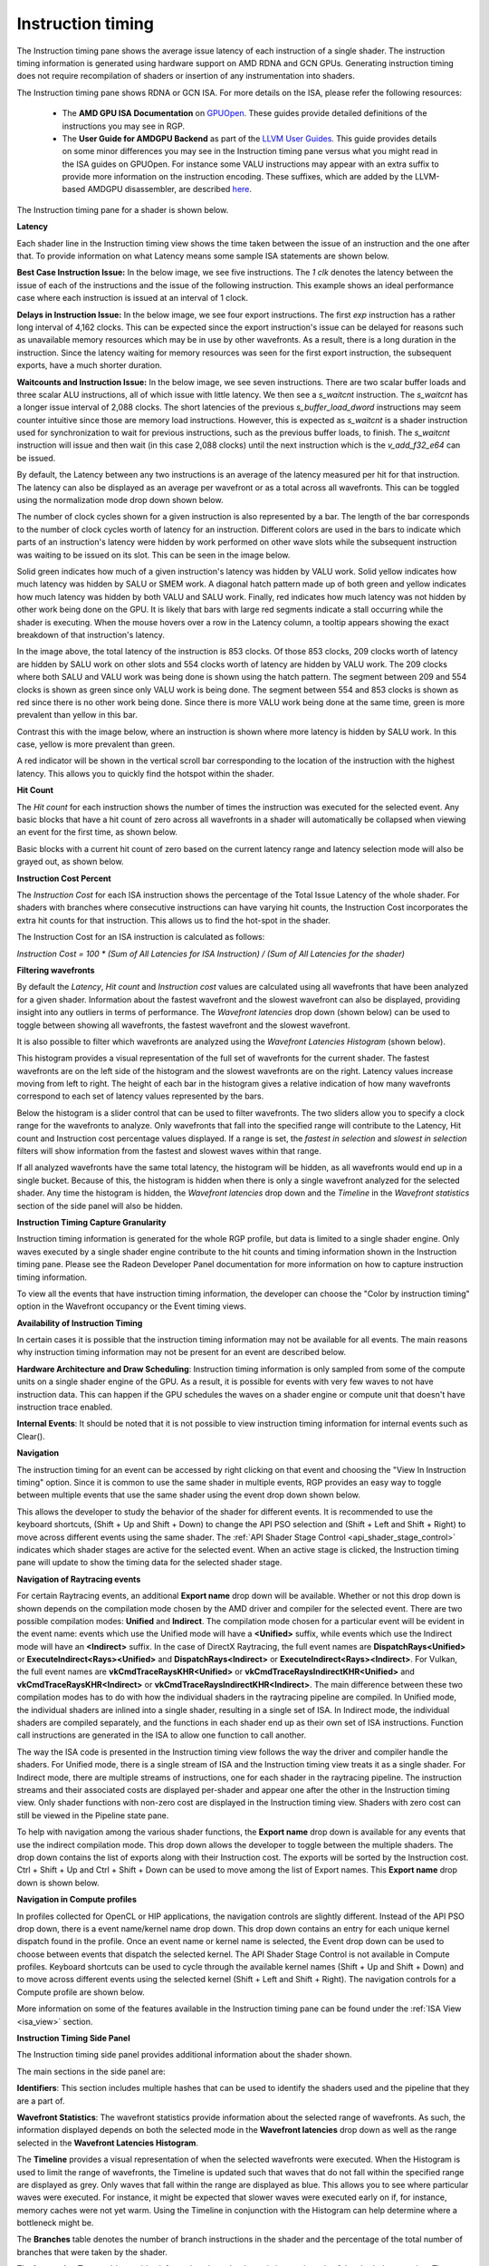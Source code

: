 Instruction timing
------------------

The Instruction timing pane shows the average issue latency of each instruction of a single shader.
The instruction timing information is generated using hardware support on AMD RDNA and GCN GPUs.
Generating instruction timing does not require recompilation of shaders or insertion of any
instrumentation into shaders.

The Instruction timing pane shows RDNA or GCN ISA. For more details on the ISA, please refer the following resources:

 - The **AMD GPU ISA Documentation** on `GPUOpen <https://gpuopen.com/amd-isa-documentation/>`_. These guides provide detailed definitions of the instructions you may see in RGP.
 - The **User Guide for AMDGPU Backend** as part of the `LLVM User Guides <https://llvm.org/docs/AMDGPUUsage.html>`_. This guide provides details on some minor differences you may see in the Instruction timing pane versus what you might read in the ISA guides on GPUOpen. For instance some VALU instructions may appear with an extra suffix to provide more information on the instruction encoding. These suffixes, which are added by the LLVM-based AMDGPU disassembler, are described `here <https://llvm.org/docs/AMDGPUUsage.html#valu>`_.


The Instruction timing pane for a shader is shown below.

.. image:: media_rgp/rgp_instruction_timing_1.png

\ **Latency**

Each shader line in the Instruction timing view shows the time taken between the issue of an
instruction and the one after that. To provide information on what Latency means some sample
ISA statements are shown below.

**Best Case Instruction Issue:** In the below image, we see five instructions. The *1 clk*
denotes the latency between the issue of each of the instructions and the issue of the
following instruction.  This example shows an ideal performance case where each
instruction is issued at an interval of 1 clock.

.. image:: media_rgp/rgp_instruction_timing_example_1.png

**Delays in Instruction Issue:** In the below image, we see four export instructions. The
first *exp* instruction has a rather long interval of 4,162 clocks. This can be expected since the
export instruction's issue can be delayed for reasons such as unavailable memory resources
which may be in use by other wavefronts. As a result, there is a long duration in the instruction.
Since the latency waiting for memory resources was seen for the first export instruction,
the subsequent exports, have a much shorter duration.

.. image:: media_rgp/rgp_instruction_timing_example_2.png

**Waitcounts and Instruction Issue:** In the below image, we see seven instructions. There are
two scalar buffer loads and three scalar ALU instructions, all of which issue with little latency.
We then see a *s_waitcnt* instruction. The *s_waitcnt* has a longer issue interval of 2,088 clocks.
The short latencies of the previous *s_buffer_load_dword* instructions may seem counter intuitive
since those are memory load instructions. However, this is expected as *s_waitcnt* is a shader
instruction used for synchronization to wait for previous instructions, such as the previous buffer
loads, to finish. The *s_waitcnt* instruction will issue and then wait (in this
case 2,088 clocks) until the next instruction which is the *v_add_f32_e64* can be issued.

.. image:: media_rgp/rgp_instruction_timing_example_3.png

By default, the Latency between any two instructions is an average of the latency measured per hit
for that instruction. The latency can also be displayed as an average per wavefront or as a total
across all wavefronts. This can be toggled using the normalization mode drop down shown below.

.. image:: media_rgp/rgp_instruction_timing_normalization_mode.png

The number of clock cycles shown for a given instruction is also represented by a bar. The length of
the bar corresponds to the number of clock cycles worth of latency for an instruction. Different colors
are used in the bars to indicate which parts of an instruction's latency were hidden by work performed
on other wave slots while the subsequent instruction was waiting to be issued on its slot. This can
be seen in the image below.

.. image:: media_rgp/rgp_instruction_timing_latency_bars.png

Solid green indicates how much of a given instruction's latency was hidden by VALU work. Solid yellow
indicates how much latency was hidden by SALU or SMEM work. A diagonal hatch pattern made up of both
green and yellow indicates how much latency was hidden by both VALU and SALU work. Finally, red indicates
how much latency was not hidden by other work being done on the GPU. It is likely that bars
with large red segments indicate a stall occurring while the shader is executing. When the mouse
hovers over a row in the Latency column, a tooltip appears showing the exact breakdown of that
instruction's latency.

In the image above, the total latency of the instruction is 853 clocks. Of those 853 clocks, 209 clocks
worth of latency are hidden by SALU work on other slots and 554 clocks worth of latency are hidden by
VALU work. The 209 clocks where both SALU and VALU work was being done is shown using the hatch pattern.
The segment between 209 and 554 clocks is shown as green since only VALU work is being done. The segment
between 554 and 853 clocks is shown as red since there is no other work being done. Since there is more
VALU work being done at the same time, green is more prevalent than yellow in this bar.

Contrast this with the image below, where an instruction is shown where more latency is hidden by SALU
work. In this case, yellow is more prevalent than green.

.. image:: media_rgp/rgp_instruction_timing_latency_bars_2.png

A red indicator will be shown in the vertical scroll bar corresponding to the location of the
instruction with the highest latency. This allows you to quickly find the hotspot within the shader.

\ **Hit Count**

The *Hit count* for each instruction shows the number of times the instruction was executed for the
selected event. Any basic blocks that have a hit count of zero across all wavefronts in a shader will 
automatically be collapsed when viewing an event for the first time, as shown below.

.. image:: media_rgp/rgp_instruction_timing_disabled_and_collapsed_block.png

Basic blocks with a current hit count of zero based on the current latency range and latency selection
mode will also be grayed out, as shown below.

.. image:: media_rgp/rgp_instruction_timing_disabled_block.png

\ **Instruction Cost Percent**

The *Instruction Cost* for each ISA instruction shows the percentage of the Total Issue Latency of
the whole shader. For shaders with branches where consecutive instructions can have varying hit
counts, the Instruction Cost incorporates the extra hit counts for that instruction. This allows us
to find the hot-spot in the shader.

The Instruction Cost for an ISA instruction is calculated as follows:

*Instruction Cost = 100 * (Sum of All Latencies for ISA Instruction) / (Sum of All Latencies for
the shader)*

\ **Filtering wavefronts**

By default the *Latency*, *Hit count* and *Instruction cost* values are calculated using all
wavefronts that have been analyzed for a given shader. Information about the fastest wavefront and
the slowest wavefront can also be displayed, providing insight into any outliers in terms of
performance. The *Wavefront latencies* drop down (shown below) can be used to toggle between showing
all wavefronts, the fastest wavefront and the slowest wavefront.

.. image:: media_rgp/rgp_instruction_timing_wavefront_latencies.png

It is also possible to filter which wavefronts are analyzed using the *Wavefront Latencies Histogram*
(shown below).

.. image:: media_rgp/rgp_instruction_timing_wavefront_latencies_histogram.png

This histogram provides a visual representation of the full set of wavefronts for the current shader.
The fastest wavefronts are on the left side of the histogram and the slowest wavefronts are on the
right. Latency values increase moving from left to right. The height of each bar in the histogram
gives a relative indication of how many wavefronts correspond to each set of latency values represented
by the bars.

Below the histogram is a slider control that can be used to filter wavefronts. The two sliders allow
you to specify a clock range for the wavefronts to analyze. Only wavefronts that fall into the specified
range will contribute to the Latency, Hit count and Instruction cost percentage values displayed. If a
range is set, the *fastest in selection* and *slowest in selection* filters will show information from
the fastest and slowest waves within that range.

If all analyzed wavefronts have the same total latency, the histogram will be hidden, as all wavefronts
would end up in a single bucket. Because of this, the histogram is hidden when there is only a single
wavefront analyzed for the selected shader. Any time the histogram is hidden, the *Wavefront latencies*
drop down and the *Timeline* in the *Wavefront statistics* section of the side panel will also be hidden.

\ **Instruction Timing Capture Granularity**

Instruction timing information is generated for the whole RGP profile, but data is limited to a
single shader engine. Only waves executed by a single shader engine contribute to the hit counts
and timing information shown in the Instruction timing pane. Please see the Radeon Developer Panel
documentation for more information on how to capture instruction timing information.

To view all the events that have instruction timing information, the developer can choose the
"Color by instruction timing" option in the Wavefront occupancy or the Event timing views.

\ **Availability of Instruction Timing**

In certain cases it is possible that the instruction timing information may not be available for
all events. The main reasons why instruction timing information may not be present
for an event are described below.

\ **Hardware Architecture and Draw Scheduling**: Instruction timing information is only sampled
from some of the compute units on a single shader engine of the GPU. As a result, it is possible
for events with very few waves to not have instruction data. This can happen if the
GPU schedules the waves on a shader engine or compute unit that doesn't have instruction trace enabled.

\ **Internal Events**: It should be noted that it is not possible to view instruction timing
information for internal events such as Clear().

\ **Navigation**

The instruction timing for an event can be accessed by right clicking on that event and choosing
the "View In Instruction timing" option. Since it is common to use the same shader in multiple
events, RGP provides an easy way to toggle between multiple events that use the same shader using
the event drop down shown below.

.. image:: media_rgp/rgp_instruction_timing_2.png

This allows the developer to study the behavior of the shader for different events. It is
recommended to use the keyboard shortcuts, (Shift + Up and Shift + Down) to change the API PSO
selection and (Shift + Left and Shift + Right) to move across different events using the same
shader. The :ref:`API Shader Stage Control <api_shader_stage_control>` indicates which shader
stages are active for the selected event. When an active stage is clicked, the Instruction
timing pane will update to show the timing data for the selected shader stage.

\ **Navigation of Raytracing events**

For certain Raytracing events, an additional **Export name** drop down will be available. Whether
or not this drop down is shown depends on the compilation mode chosen by the AMD driver and compiler
for the selected event. There are two possible compilation modes: **Unified** and **Indirect**. The
compilation mode chosen for a particular event will be evident in the event name: events which use
the Unified mode will have a **<Unified>** suffix, while events which use the Indirect mode will have
an **<Indirect>** suffix. In the case of DirectX Raytracing, the full event names are
**DispatchRays<Unified>** or **ExecuteIndirect<Rays><Unified>** and **DispatchRays<Indirect>** or
**ExecuteIndirect<Rays><Indirect>**. For Vulkan, the full event names are
**vkCmdTraceRaysKHR<Unified>** or **vkCmdTraceRaysIndirectKHR<Unified>** and
**vkCmdTraceRaysKHR<Indirect>** or **vkCmdTraceRaysIndirectKHR<Indirect>**. The main difference
between these two compilation modes has to do with how the individual shaders in the raytracing
pipeline are compiled. In Unified mode, the individual shaders are inlined into a single shader,
resulting in a single set of ISA. In Indirect mode, the individual shaders are compiled separately,
and the functions in each shader end up as their own set of ISA instructions. Function call
instructions are generated in the ISA to allow one function to call another.

The way the ISA code is presented in the Instruction timing view follows the way the driver and compiler
handle the shaders. For Unified mode, there is a single stream of ISA and the Instruction timing view
treats it as a single shader. For Indirect mode, there are multiple streams of instructions, one for
each shader in the raytracing pipeline. The instruction streams and their associated costs are displayed
per-shader and appear one after the other in the Instruction timing view. Only shader functions with
non-zero cost are displayed in the Instruction timing view. Shaders with zero cost can still be viewed
in the Pipeline state pane.

To help with navigation among the various shader functions, the **Export name** drop down is available
for any events that use the indirect compilation mode. This drop down allows the developer to toggle
between the multiple shaders. The drop down contains the list of exports along with their Instruction
cost. The exports will be sorted by the Instruction cost. Ctrl + Shift + Up and Ctrl + Shift + Down
can be used to move among the list of Export names. This **Export name** drop down is shown below.

.. image:: media_rgp/rgp_instruction_timing_exports.png

\ **Navigation in Compute profiles**

In profiles collected for OpenCL or HIP applications, the navigation controls are slightly different.
Instead of the API PSO drop down, there is a event name/kernel name drop down. This drop down contains
an entry for each unique kernel dispatch found in the profile. Once an event name or kernel name is
selected, the Event drop down can be used to choose between events that dispatch the selected kernel.
The API Shader Stage Control is not available in Compute profiles. Keyboard shortcuts can be used to
cycle through the available kernel names (Shift + Up and Shift + Down) and to move across different
events using the selected kernel (Shift + Left and Shift + Right). The navigation controls for a
Compute profile are shown below.

.. image:: media_rgp/rgp_instruction_timing_3.png

More information on some of the features available in the Instruction timing pane can be found under
the :ref:`ISA View <isa_view>` section.

\ **Instruction Timing Side Panel**

The Instruction timing side panel provides additional information about the shader shown.

.. image:: media_rgp/rgp_instruction_side_panel.png

The main sections in the side panel are:

\ **Identifiers**: This section includes multiple hashes that can be used to identify the shaders
used and the pipeline that they are a part of.

\ **Wavefront Statistics**: The wavefront statistics provide information about the selected range
of wavefronts. As such, the information displayed depends on both the selected mode in the
**Wavefront latencies** drop down as well as the range selected in the **Wavefront Latencies Histogram**.

The **Timeline** provides a visual representation of when the selected wavefronts were executed. When
the Histogram is used to limit the range of wavefronts, the Timeline is updated such that waves that
do not fall within the specified range are displayed as grey. Only waves that fall within the range are
displayed as blue. This allows you to see where particular waves were executed. For instance, it might
be expected that slower waves were executed early on if, for instance, memory caches were not yet warm.
Using the Timeline in conjunction with the Histogram can help determine where a bottleneck might be.

The **Branches** table denotes the number of branch instructions in the shader and the percentage of
the total number of branches that were taken by the shader.

The **Instruction Types** table provides information about the dynamic instruction mix of the
shader's execution. The columns denote the different types of instructions supported by RDNA and GCN.
The counts denote the number of instructions of each category.

Each category's count denote the instruction count for that shader's invocation in the event.
Different executions of the same shader could have different Instruction statistics based on
factors such as the number of wavefronts launched for the shader and loop parameters. The
instruction categories are briefly described below. Please see the `AMD GPU ISA Documentation <https://gpuopen.com/amd-isa-documentation/>`_
for more details.

- VALU: Includes vector ALU instructions

- SALU: Includes scalar ALU instructions

- VMEM: Includes vector memory and flat memory instructions

- SMEM: Includes scalar memory instructions

- LDS: Includes Local Data Share instructions

- IMMEDIATE: Includes the immediate instructions such as s_nop and s_waitcnt

- EXPORT: Includes export instructions

- MISC: Includes other miscellaneous instructions such as s_endpgm

- RAYTRACE: Includes the BVH instructions used during raytracing. Only shown when viewing profiles captured on a GPU that supports ray tracing

- WMMA: Includes the WMMA instructions used during wave matrix multiply accumulate operations. Only shown when viewing profiles captured on a GPU that supports WMMA instructions

The instruction types table provides a useful summary of the shader's structure especially for very
long shaders.

\ **Hardware Utilization**: The Hardware utilization bar charts show the utilization of each
functional unit of the GPU on a per-shader basis.

It should be noted that utilization shown is only for the shader being viewed. For example, in the
image shown, the VALU utilization of the shader is 67.6%. This means that the Raytracing shader shown
used 67.6% of the VALU capacity of the GPU. Other shaders may be concurrently executing on the GPU.
Their usage of the VALU is not considered when showing the bar charts.

A functional unit's utilization is calculated as follows:

*Utilization % = 100 * (Hit Count of all instructions executed on the functional unit) / (Duration
of analyzed wavefronts)*

\ **Shader Statistics**: The shader statistics section provides useful information about the shader

- Shader Duration: This denotes the execution duration of the whole shader. It can be correlated
  with the timings seen for the same shader in other RGP views such as the Wavefront occupancy and
  the Event timing views.

- Wavefronts: This denotes the total number of wavefronts in the shader and the number of
  wavefronts analyzed as part of building the instruction timing visualizations. It is expected that
  not all waves in the shader will be analyzed. This is for the same reasons described above when
  discussing the availability of instruction timing.

- Theoretical Occupancy: From the register information and knowledge about the GPU architecture we
  can calculate the theoretical maximum wavefront occupancy for the shader.

- Vector and Scalar Registers: The register values indicate the number of registers that the shader
  is using. The value in parentheses is the number of registers that have been allocated for the
  shader.

- Local Data Share Size: This value indicates how many bytes of local data share are used by the
  shader. This is only displayed for Compute Shaders.

\ **Call Targets**: While viewing data for an **<Indirect>** raytracing event, a Call targets list
is displayed in the side panel whenever a "s_swappc" or "s_setpc" instruction with a non-zero hit count
is selected. In the ISA view, a glyph is displayed next to any such instruction. For a "s_swappc"
instruction, the Call targets list shows the names of the exports that control may jump to, along
with a hit count indicating how many times each target was called. For a "s_setpc" instruction, the
Call targets list shows the name of the export that control will return to.

.. image:: media_rgp/rgp_instruction_timing_call_targets.png

\ **Instruction Timing for RDNA**

On RDNA GPUs, instruction timing can include certain instructions with a hit count of 0. Usually
this will be an instruction called *s_code_end* and may also be present after the shader's
*s_endpgm* instruction. This is expected since this is an instruction added by the compiler to
allow for instruction prefetching or for padding purposes. The hardware does not execute this
instruction.

Such instructions may also be present in the ISA view in the Pipeline state pane.
